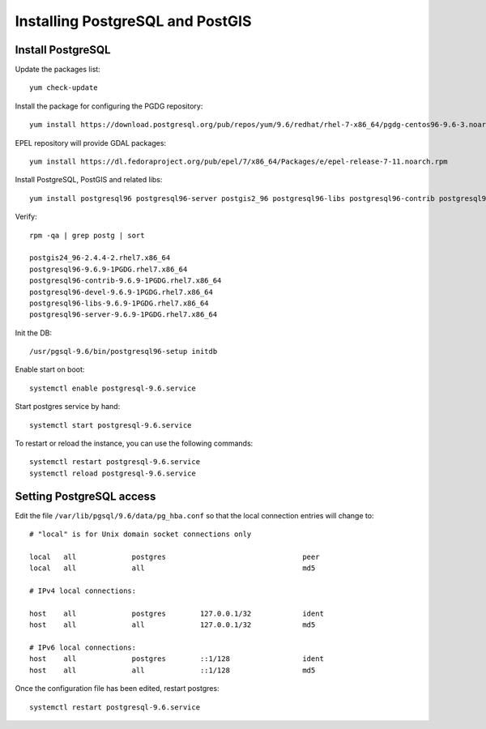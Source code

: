 .. _os_postgres_install:

=================================
Installing PostgreSQL and PostGIS
=================================

Install PostgreSQL
------------------

Update the packages list::

   yum check-update
   
Install the package for configuring the PGDG repository::

   yum install https://download.postgresql.org/pub/repos/yum/9.6/redhat/rhel-7-x86_64/pgdg-centos96-9.6-3.noarch.rpm
 
EPEL repository will provide GDAL packages::

   yum install https://dl.fedoraproject.org/pub/epel/7/x86_64/Packages/e/epel-release-7-11.noarch.rpm

Install PostgreSQL, PostGIS and related libs::

   yum install postgresql96 postgresql96-server postgis2_96 postgresql96-libs postgresql96-contrib postgresql96-devel gdal geos

Verify::

   rpm -qa | grep postg | sort

   postgis24_96-2.4.4-2.rhel7.x86_64
   postgresql96-9.6.9-1PGDG.rhel7.x86_64
   postgresql96-contrib-9.6.9-1PGDG.rhel7.x86_64
   postgresql96-devel-9.6.9-1PGDG.rhel7.x86_64
   postgresql96-libs-9.6.9-1PGDG.rhel7.x86_64
   postgresql96-server-9.6.9-1PGDG.rhel7.x86_64

Init the DB::

   /usr/pgsql-9.6/bin/postgresql96-setup initdb
   
Enable start on boot::

   systemctl enable postgresql-9.6.service
   
Start postgres service by hand::

   systemctl start postgresql-9.6.service
      
To restart or reload the instance, you can use the following commands::

   systemctl restart postgresql-9.6.service
   systemctl reload postgresql-9.6.service
  

Setting PostgreSQL access
-------------------------

Edit the file ``/var/lib/pgsql/9.6/data/pg_hba.conf`` so that the local connection entries 
will change to::

  # "local" is for Unix domain socket connections only

  local   all             postgres                                peer
  local   all             all                                     md5

  # IPv4 local connections:

  host    all             postgres        127.0.0.1/32            ident
  host    all             all             127.0.0.1/32            md5

  # IPv6 local connections:
  host    all             postgres        ::1/128                 ident
  host    all             all             ::1/128                 md5


Once the configuration file has been edited, restart postgres::

   systemctl restart postgresql-9.6.service

   
